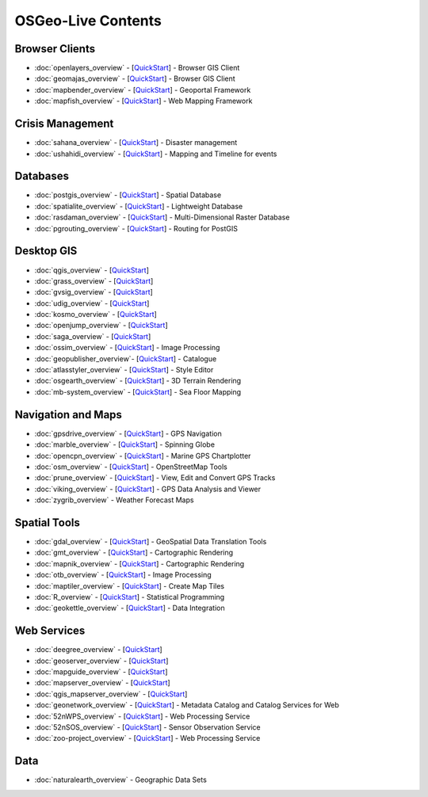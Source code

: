 .. OSGeo-Live documentation master file, created by
   sphinx-quickstart on Tue Jul  6 14:54:20 2010.
   You can adapt this file completely to your liking, but it should at least
   contain the root `toctree` directive.

OSGeo-Live Contents
===================

Browser Clients
---------------
* :doc:`openlayers_overview` - [`QuickStart <../quickstart/openlayers_quickstart.html>`_] - Browser GIS Client
* :doc:`geomajas_overview` - [`QuickStart <../quickstart/geomajas_quickstart.html>`_] - Browser GIS Client
* :doc:`mapbender_overview` - [`QuickStart <../quickstart/mapbender_quickstart.html>`_] - Geoportal Framework
* :doc:`mapfish_overview` - [`QuickStart <../quickstart/mapfish_quickstart.html>`_] - Web Mapping Framework

Crisis Management
-----------------
* :doc:`sahana_overview` - [`QuickStart <../quickstart/sahana_quickstart.html>`_] - Disaster management
* :doc:`ushahidi_overview` - [`QuickStart <../quickstart/ushahidi_quickstart.html>`_] - Mapping and Timeline for events

Databases
---------
* :doc:`postgis_overview`  - [`QuickStart <../quickstart/postgis_quickstart.html>`_] - Spatial Database
* :doc:`spatialite_overview` - [`QuickStart <../quickstart/spatialite_quickstart.html>`_] - Lightweight Database
* :doc:`rasdaman_overview` - [`QuickStart <../quickstart/rasdaman_quickstart.html>`_] - Multi-Dimensional Raster Database
* :doc:`pgrouting_overview` - [`QuickStart <../quickstart/pgrouting_quickstart.html>`_] - Routing for PostGIS

Desktop GIS
-----------
* :doc:`qgis_overview` - [`QuickStart <../quickstart/qgis_quickstart.html>`_]
* :doc:`grass_overview` - [`QuickStart <../quickstart/grass_quickstart.html>`_]
* :doc:`gvsig_overview` - [`QuickStart <../quickstart/gvsig_quickstart.html>`_]
* :doc:`udig_overview` - [`QuickStart <../quickstart/udig_quickstart.html>`_]
* :doc:`kosmo_overview` - [`QuickStart <../quickstart/kosmo_quickstart.html>`_]
* :doc:`openjump_overview` - [`QuickStart <../quickstart/openjump_quickstart.html>`_]
* :doc:`saga_overview` - [`QuickStart <../quickstart/saga_quickstart.html>`_]
* :doc:`ossim_overview` - [`QuickStart <../quickstart/ossim_quickstart.html>`_] - Image Processing
* :doc:`geopublisher_overview`- [`QuickStart <../quickstart/geopublisher_quickstart.html>`_] - Catalogue
* :doc:`atlasstyler_overview` - [`QuickStart <../quickstart/atlasstyler_quickstart.html>`_] - Style Editor
* :doc:`osgearth_overview` - [`QuickStart <../quickstart/osgearth_quickstart.html>`_] - 3D Terrain Rendering
* :doc:`mb-system_overview` - [`QuickStart <../quickstart/mb-system_quickstart.html>`_] - Sea Floor Mapping

Navigation and Maps
-------------------
* :doc:`gpsdrive_overview` - [`QuickStart <../quickstart/gpsdrive_quickstart.html>`_] - GPS Navigation
* :doc:`marble_overview` - [`QuickStart <../quickstart/marble_quickstart.html>`_] - Spinning Globe
* :doc:`opencpn_overview` - [`QuickStart <../quickstart/opencpn_quickstart.html>`_] - Marine GPS Chartplotter
* :doc:`osm_overview` - [`QuickStart <../quickstart/osm_quickstart.html>`_] - OpenStreetMap Tools
* :doc:`prune_overview` - [`QuickStart <../quickstart/prune_quickstart.html>`_] - View, Edit and Convert GPS Tracks
* :doc:`viking_overview` - [`QuickStart <../quickstart/viking_quickstart.html>`_] - GPS Data Analysis and Viewer
* :doc:`zygrib_overview` - Weather Forecast Maps

Spatial Tools
-------------
* :doc:`gdal_overview`  - [`QuickStart <../quickstart/gdal_quickstart.html>`_] - GeoSpatial Data Translation Tools
* :doc:`gmt_overview` - [`QuickStart <../quickstart/gmt_quickstart.html>`_] - Cartographic Rendering
* :doc:`mapnik_overview` - [`QuickStart <../quickstart/mapnik_quickstart.html>`_] - Cartographic Rendering
* :doc:`otb_overview` - [`QuickStart <../quickstart/otb_quickstart.html>`_] - Image Processing
* :doc:`maptiler_overview`  - [`QuickStart <../quickstart/maptiler_quickstart.html>`_] - Create Map Tiles
* :doc:`R_overview`  - [`QuickStart <../quickstart/R_quickstart.html>`_] - Statistical Programming
* :doc:`geokettle_overview` - [`QuickStart <../quickstart/geokettle_quickstart.html>`_] - Data Integration

Web Services
------------
* :doc:`deegree_overview` - [`QuickStart <../quickstart/deegree_quickstart.html>`_]
* :doc:`geoserver_overview` - [`QuickStart <../quickstart/geoserver_quickstart.html>`_]
* :doc:`mapguide_overview` - [`QuickStart <../quickstart/mapguide_quickstart.html>`_]
* :doc:`mapserver_overview` - [`QuickStart <../quickstart/mapserver_quickstart.html>`_]
* :doc:`qgis_mapserver_overview` - [`QuickStart <../quickstart/qgis_mapserver_quickstart.html>`_]
* :doc:`geonetwork_overview` - [`QuickStart <../quickstart/geonetwork_quickstart.html>`_] - Metadata Catalog and Catalog Services for Web
* :doc:`52nWPS_overview` - [`QuickStart <../quickstart/52nWPS_quickstart.html>`_] - Web Processing Service
* :doc:`52nSOS_overview` - [`QuickStart <../quickstart/52nSOS_quickstart.html>`_] - Sensor Observation Service
* :doc:`zoo-project_overview` - [`QuickStart <../quickstart/zoo-project_quickstart.html>`_] - Web Processing Service

Data
----
* :doc:`naturalearth_overview` - Geographic Data Sets

.. include :: ../disclaimer.rst

